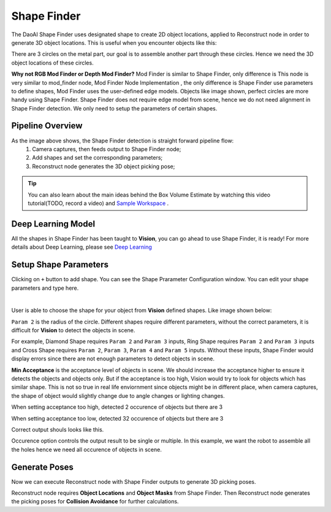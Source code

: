 Shape Finder
==============

The DaoAI Shape Finder uses designated shape to create 2D object locations, applied to Reconstruct node in order to generate 3D object locations. 
This is useful when you encounter objects like this:

.. image:: images/object.png
    :align: center 

There are 3 circles on the metal part, our goal is to assemble another part through these circles. Hence we need the 3D object locations of these circles. 

**Why not RGB Mod Finder or Depth Mod Finder?** Mod Finder is similar to Shape Finder, only difference is This node is very similar to mod_finder node, Mod Finder Node Implementation , the only difference is Shape Finder use parameters to define shapes, Mod Finder uses the user-defined edge models. 
Objects like image shown, perfect circles are more handy using Shape Finder. Shape Finder does not require edge model from scene, hence we do not need alignment in Shape Finder detection. 
We only need to setup the parameters of certain shapes. 

Pipeline Overview
----------------

.. image:: images/pipeline.png
    :align: center 

As the image above shows, the Shape Finder detection is straight forward pipeline flow:
    #. Camera captures, then feeds output to Shape Finder node;
    #. Add shapes and set the corresponding parameters;
    #. Reconstruct node generates the 3D object picking pose;

.. tip:: You can also learn about the main ideas behind the Box Volume Estimate by watching this video tutorial(TODO, record a video) and `Sample Workspace <https://drive.google.com/uc?export=download&id=1S4iL9rzlIMeGlSVbGf4RZbIEkDROQJNR>`_ . 

Deep Learning Model
----------------

All the shapes in Shape Finder has been taught to **Vision**, you can go ahead to use Shape Finder, it is ready! For more details about Deep Learning, please see `Deep Learning <https://daoai-robotics-inc-daoai-vision-user-manual.readthedocs-hosted.com/en/latest/deep-learning/index.html>`_

Setup Shape Parameters
--------------------

Clicking on ``+`` button to add shape. You can see the Shape Prarameter Configuration window. You can edit your shape parameters and type here.

.. image:: images/add_shape.png
    :align: center

|

User is able to choose the shape for your object from **Vision** defined shapes. Like image shown below:

.. image:: images/shapes.png
    :align: center

``Param 2`` is the radius of the circle. Different shapes require different parameters, without the correct parameters, it is difficult for **Vision** to detect the objects in scene. 

.. image:: images/diff_shapes.png
    :align: center

For example, Diamond Shape requires ``Param 2`` and ``Param 3`` inputs, Ring Shape requires ``Param 2`` and ``Param 3`` inputs and Cross Shape requires ``Param 2``, ``Param 3``, ``Param 4`` and ``Param 5`` inputs. 
Without these inputs, Shape Finder would display errors since there are not enough parameters to detect objects in scene.

.. image:: images/error.png
    :align: center

**Min Acceptance** is the acceptance level of objects in scene. We should increase the acceptance higher to ensure it detects the objects and objects only. 
But if the acceptance is too high, Vision would try to look for objects which has similar shape. 
This is not so true in real life enviornment since objects might be in different place, when camera captures, the shape of object would slightly change due to angle changes or lighting changes.

.. image:: images/less_found.png
    :align: center

When setting acceptance too high, detected 2 occurence of objects but there are 3

.. image:: images/many_found.png
    :align: center

When setting acceptance too low, detected 32 occurence of objects but there are 3

.. image:: images/correct.png
    :align: center

Correct output shouls looks like this.

Occurence option controls the output result to be single or multiple. In this example, we want the robot to assemble all the holes hence we need all occurence of objects in scene.

.. image:: images/occurence.png
    :align: center

Generate Poses
----------------

Now we can execute Reconstruct node with Shape Finder outputs to generate 3D picking poses.

.. image:: images/recon.png
    :align: center

Reconstruct node requires **Object Locations** and **Object Masks** from Shape Finder. Then Reconstruct node generates the picking poses for **Collision Avoidance** for further calculations.